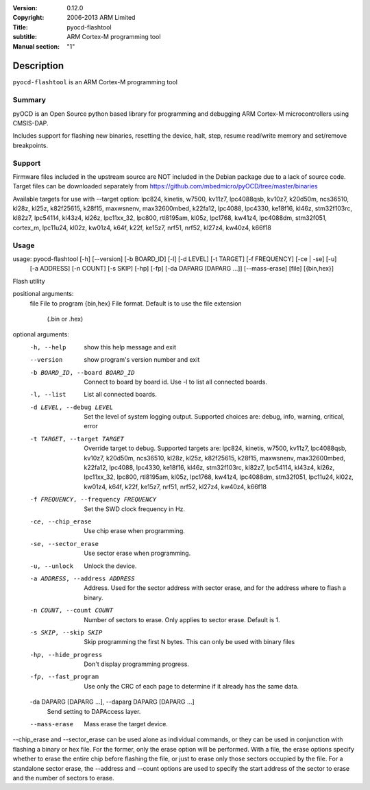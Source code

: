 :Version: 0.12.0
:Copyright: 2006-2013 ARM Limited
:Title: pyocd-flashtool
:subtitle: ARM Cortex-M programming tool
:Manual section: "1"

Description
============

``pyocd-flashtool`` is an ARM Cortex-M programming tool

Summary
#######

pyOCD is an Open Source python based library for programming
and debugging ARM Cortex-M microcontrollers using CMSIS-DAP.

Includes support for flashing new binaries, resetting the device,
halt, step, resume read/write memory and set/remove breakpoints.

Support
#######

Firmware files included in the upstream source are NOT included in the
Debian package due to a lack of source code. Target files can be
downloaded separately from https://github.com/mbedmicro/pyOCD/tree/master/binaries

Available targets for use with --target option: lpc824, kinetis, w7500,
kv11z7, lpc4088qsb, kv10z7, k20d50m, ncs36510, kl28z, kl25z, k82f25615,
k28f15, maxwsnenv, max32600mbed, k22fa12, lpc4088, lpc4330, ke18f16, kl46z,
stm32f103rc, kl82z7, lpc54114, kl43z4, kl26z, lpc11xx_32, lpc800, rtl8195am,
kl05z, lpc1768, kw41z4, lpc4088dm, stm32f051, cortex_m, lpc11u24, kl02z,
kw01z4, k64f, k22f, ke15z7, nrf51, nrf52, kl27z4, kw40z4, k66f18

Usage
#####

usage: pyocd-flashtool [-h] [--version] [-b BOARD_ID] [-l] [-d LEVEL] [-t TARGET] [-f FREQUENCY] [-ce | -se] [-u]
                       [-a ADDRESS] [-n COUNT] [-s SKIP] [-hp] [-fp] [-da DAPARG [DAPARG ...]] [--mass-erase]
                       [file] [{bin,hex}]

Flash utility

positional arguments:
  file                  File to program
  {bin,hex}             File format. Default is to use the file extension
                        (.bin or .hex)

optional arguments:
  -h, --help            show this help message and exit

  --version             show program's version number and exit

  -b BOARD_ID, --board BOARD_ID
                        Connect to board by board id. Use -l to list all
                        connected boards.

  -l, --list            List all connected boards.

  -d LEVEL, --debug LEVEL
                        Set the level of system logging output. Supported
                        choices are: debug, info, warning, critical, error

  -t TARGET, --target TARGET
                        Override target to debug. Supported targets are:
                        lpc824, kinetis, w7500, kv11z7, lpc4088qsb, kv10z7,
                        k20d50m, ncs36510, kl28z, kl25z, k82f25615, k28f15,
                        maxwsnenv, max32600mbed, k22fa12, lpc4088, lpc4330,
                        ke18f16, kl46z, stm32f103rc, kl82z7, lpc54114, kl43z4,
                        kl26z, lpc11xx_32, lpc800, rtl8195am, kl05z, lpc1768,
                        kw41z4, lpc4088dm, stm32f051, lpc11u24, kl02z, kw01z4,
                        k64f, k22f, ke15z7, nrf51, nrf52, kl27z4, kw40z4,
                        k66f18

  -f FREQUENCY, --frequency FREQUENCY
                        Set the SWD clock frequency in Hz.

  -ce, --chip_erase     Use chip erase when programming.

  -se, --sector_erase   Use sector erase when programming.

  -u, --unlock          Unlock the device.

  -a ADDRESS, --address ADDRESS
                        Address. Used for the sector address with sector
                        erase, and for the address where to flash a binary.

  -n COUNT, --count COUNT
                        Number of sectors to erase. Only applies to sector
                        erase. Default is 1.

  -s SKIP, --skip SKIP  Skip programming the first N bytes. This can only be
                        used with binary files

  -hp, --hide_progress  Don't display programming progress.

  -fp, --fast_program   Use only the CRC of each page to determine if it
                        already has the same data.

  -da DAPARG [DAPARG ...], --daparg DAPARG [DAPARG ...]
                        Send setting to DAPAccess layer.

  --mass-erase          Mass erase the target device.

--chip_erase and --sector_erase can be used alone as individual commands, or
they can be used in conjunction with flashing a binary or hex file. For the
former, only the erase option will be performed. With a file, the erase
options specify whether to erase the entire chip before flashing the file, or
just to erase only those sectors occupied by the file. For a standalone sector
erase, the --address and --count options are used to specify the start address
of the sector to erase and the number of sectors to erase.
